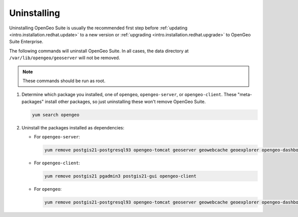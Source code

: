 .. _intro.installation.redhat.uninstall:

Uninstalling
============

Uninstalling OpenGeo Suite is usually the recommended first step before :ref:`updating <intro.installation.redhat.update>` to a new version or :ref:`upgrading <intro.installation.redhat.upgrade>` to OpenGeo Suite Enterprise.

The following commands will uninstall OpenGeo Suite. In all cases, the data directory at ``/var/lib/opengeo/geoserver`` will not be removed.

.. note:: These commands should be run as root.

#. Determine which package you installed, one of ``opengeo``, ``opengeo-server``, or ``opengeo-client``. These "meta-packages" install other packages, so just uninstalling these won't remove OpenGeo Suite.

   .. code-block:: bash

      yum search opengeo

#. Uninstall the packages installed as dependencies:

   * For ``opengeo-server``:

     .. code-block:: bash

        yum remove postgis21-postgresql93 opengeo-tomcat geoserver geowebcache geoexplorer opengeo-dashboard opengeo-docs opengeo-server

   * For ``opengeo-client``:

     .. code-block:: bash

        yum remove postgis21 pgadmin3 postgis21-gui opengeo-client

   * For ``opengeo``:

     .. code-block:: bash

        yum remove postgis21-postgresql93 opengeo-tomcat geoserver geowebcache geoexplorer opengeo-dashboard opengeo-docs postgis21 pgadmin3 postgis21-gui opengeo

